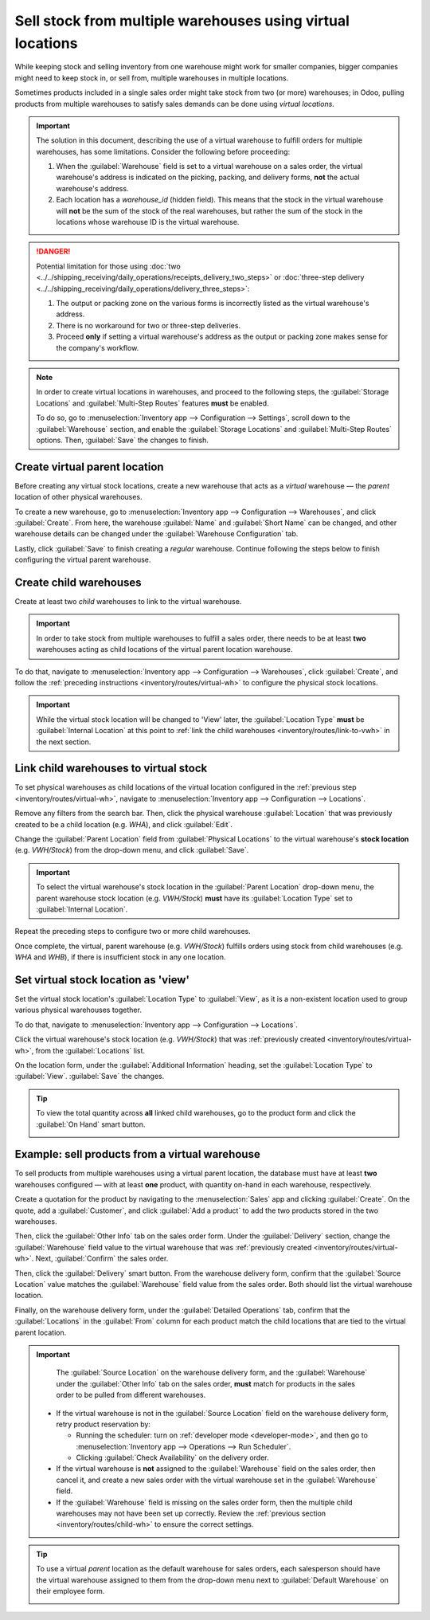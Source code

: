 ===========================================================
Sell stock from multiple warehouses using virtual locations
===========================================================

While keeping stock and selling inventory from one warehouse might work for smaller companies,
bigger companies might need to keep stock in, or sell from, multiple warehouses in multiple
locations.

Sometimes products included in a single sales order might take stock from two (or more) warehouses;
in Odoo, pulling products from multiple warehouses to satisfy sales demands can be done using
*virtual locations*.

.. important::
   The solution in this document, describing the use of a virtual warehouse to fulfill orders for
   multiple warehouses, has some limitations. Consider the following before proceeding:

   #. When the :guilabel:`Warehouse` field is set to a virtual warehouse on a sales order, the
      virtual warehouse's address is indicated on the picking, packing, and delivery forms, **not**
      the actual warehouse's address.
   #. Each location has a `warehouse_id` (hidden field). This means that the stock in the virtual
      warehouse will **not** be the sum of the stock of the real warehouses, but rather the sum of
      the stock in the locations whose warehouse ID is the virtual warehouse.

.. danger::
   Potential limitation for those using :doc:`two
   <../../shipping_receiving/daily_operations/receipts_delivery_two_steps>` or :doc:`three-step
   delivery <../../shipping_receiving/daily_operations/delivery_three_steps>`:

   #. The output or packing zone on the various forms is incorrectly listed as the virtual
      warehouse's address.
   #. There is no workaround for two or three-step deliveries.
   #. Proceed **only** if setting a virtual warehouse's address as the output or packing zone makes
      sense for the company's workflow.

.. note::
   In order to create virtual locations in warehouses, and proceed to the following steps, the
   :guilabel:`Storage Locations` and :guilabel:`Multi-Step Routes` features **must** be enabled.

   To do so, go to :menuselection:`Inventory app --> Configuration --> Settings`, scroll down to the
   :guilabel:`Warehouse` section, and enable the :guilabel:`Storage Locations` and
   :guilabel:`Multi-Step Routes` options. Then, :guilabel:`Save` the changes to finish.


.. _inventory/routes/virtual-wh:

Create virtual parent location
==============================

Before creating any virtual stock locations, create a new warehouse that acts as a *virtual*
warehouse — the *parent* location of other physical warehouses.

.. spoiler:: Why a "virtual" warehouse?

   Virtual warehouses are great for companies with multiple physical warehouses. This is because a
   situation might arise when one warehouse runs out of stock of a particular product, but another
   warehouse still has stock on-hand. In this case, stock from these two (or more) warehouses could
   be used to fulfill a single sales order.

   The "virtual" warehouse acts as a single aggregator of all the inventory stored in a company's
   physical warehouses, and is used (for traceability purposes) to create a hierarchy of locations
   in Odoo.

To create a new warehouse, go to :menuselection:`Inventory app --> Configuration --> Warehouses`,
and click :guilabel:`Create`. From here, the warehouse :guilabel:`Name` and :guilabel:`Short Name`
can be changed, and other warehouse details can be changed under the :guilabel:`Warehouse
Configuration` tab.

Lastly, click :guilabel:`Save` to finish creating a *regular* warehouse. Continue following the
steps below to finish configuring the virtual parent warehouse.

.. image:: stock_warehouses/stock-warehouses-create-warehouse.png
   :align: center
   :alt: New warehouse form.

.. seealso::
   - :doc:`Warehouse configurations <../../warehouses_storage/inventory_management/warehouses>`
   - :ref:`Incoming and outgoing shipments <inventory/receipts_delivery_one_step/wh>`
   - :doc:`../../warehouses_storage/replenishment/resupply_warehouses`

.. _inventory/routes/child-wh:

Create child warehouses
=======================

Create at least two *child* warehouses to link to the virtual warehouse.

.. important::
   In order to take stock from multiple warehouses to fulfill a sales order, there needs to be at
   least **two** warehouses acting as child locations of the virtual parent location warehouse.

To do that, navigate to :menuselection:`Inventory app --> Configuration --> Warehouses`, click
:guilabel:`Create`, and follow the :ref:`preceding instructions <inventory/routes/virtual-wh>` to
configure the physical stock locations.

.. example::

   | **Parent Warehouse**
   | :guilabel:`Warehouse`: `Virtual Warehouse`
   | :guilabel:`Location`: `VWH/Stock`

   | **Child Warehouses**
   | :guilabel:`Warehouses`: `Warehouse A` and `Warehouse B`
   | :guilabel:`Locations`: `WHA` and `WHB`

   .. image:: stock_warehouses/parent-location.png
      :align: center
      :alt: Graphic of child locations 'WHA' and 'WHB' tied to the parent location.

.. important::
   While the virtual stock location will be changed to 'View' later, the :guilabel:`Location Type`
   **must** be :guilabel:`Internal Location` at this point to :ref:`link the child warehouses
   <inventory/routes/link-to-vwh>` in the next section.

.. _inventory/routes/link-to-vwh:

Link child warehouses to virtual stock
======================================

To set physical warehouses as child locations of the virtual location configured in the
:ref:`previous step <inventory/routes/virtual-wh>`, navigate to :menuselection:`Inventory app -->
Configuration --> Locations`.

Remove any filters from the search bar. Then, click the physical warehouse :guilabel:`Location` that
was previously created to be a child location (e.g. `WHA`), and click :guilabel:`Edit`.

Change the :guilabel:`Parent Location` field from :guilabel:`Physical Locations` to the virtual
warehouse's **stock location** (e.g. `VWH/Stock`) from the drop-down menu, and click
:guilabel:`Save`.

.. important::
   To select the virtual warehouse's stock location in the :guilabel:`Parent Location` drop-down
   menu, the parent warehouse stock location (e.g. `VWH/Stock`) **must**  have its
   :guilabel:`Location Type` set to :guilabel:`Internal Location`.

.. image:: stock_warehouses/configure-physical-wh.png
   :align: center
   :alt: Set the child warehouse's *Parent Location* to the virtual warehouse.

Repeat the preceding steps to configure two or more child warehouses.

Once complete, the virtual, parent warehouse (e.g. `VWH/Stock`) fulfills orders using stock from
child warehouses (e.g. `WHA` and `WHB`), if there is insufficient stock in any one location.

Set virtual stock location as 'view'
====================================

Set the virtual stock location's :guilabel:`Location Type` to :guilabel:`View`, as it is a
non-existent location used to group various physical warehouses together.

To do that, navigate to :menuselection:`Inventory app --> Configuration --> Locations`.

Click the virtual warehouse's stock location (e.g. `VWH/Stock`) that was :ref:`previously created
<inventory/routes/virtual-wh>`, from the :guilabel:`Locations` list.

On the location form, under the :guilabel:`Additional Information` heading, set the
:guilabel:`Location Type` to :guilabel:`View`. :guilabel:`Save` the changes.

.. image:: stock_warehouses/set-location-type-view.png
   :align: center
   :alt: Warehouse location types in location creation screen.

.. tip::
   To view the total quantity across **all** linked child warehouses, go to the product form and
   click the :guilabel:`On Hand` smart button.

   .. image:: stock_warehouses/on-hand.png
      :align: center
      :alt: Display stock across all linked warehouses.

Example: sell products from a virtual warehouse
===============================================

To sell products from multiple warehouses using a virtual parent location, the database must have at
least **two** warehouses configured — with at least **one** product, with quantity on-hand in each
warehouse, respectively.

.. example::
   The following product, `Toy soldier`, is available at each location with the quantities:

   - `WHA/Stock` : 1
   - `WHB/Stock` : 2
   - Warehouses `WHA` and `WHB` are child warehouses of the virtual warehouse `VWH`.

Create a quotation for the product by navigating to the :menuselection:`Sales` app and clicking
:guilabel:`Create`. On the quote, add a :guilabel:`Customer`, and click :guilabel:`Add a product` to
add the two products stored in the two warehouses.

Then, click the :guilabel:`Other Info` tab on the sales order form. Under the :guilabel:`Delivery`
section, change the :guilabel:`Warehouse` field value to the virtual warehouse that was
:ref:`previously created <inventory/routes/virtual-wh>`. Next, :guilabel:`Confirm` the sales order.

.. image:: stock_warehouses/set-virtual-wh.png
   :align: center
   :alt: Set virtual warehouse as the *Warehouse* field in sales order's *Other Info* tab.

Then, click the :guilabel:`Delivery` smart button. From the warehouse delivery form, confirm that
the :guilabel:`Source Location` value matches the :guilabel:`Warehouse` field value from the sales
order. Both should list the virtual warehouse location.

Finally, on the warehouse delivery form, under the :guilabel:`Detailed Operations` tab, confirm that
the :guilabel:`Locations` in the :guilabel:`From` column for each product match the child locations
that are tied to the virtual parent location.

.. image:: stock_warehouses/delivery-order.png
   :align: center
   :alt: Delivery order with matching source and child locations.

.. important::
   The :guilabel:`Source Location` on the warehouse delivery form, and the :guilabel:`Warehouse`
   under the :guilabel:`Other Info` tab on the sales order, **must** match for products in the sales
   order to be pulled from different warehouses.

  - If the virtual warehouse is not in the :guilabel:`Source Location` field on the warehouse
    delivery form, retry product reservation by:

    - Running the scheduler: turn on :ref:`developer mode <developer-mode>`, and then go to
      :menuselection:`Inventory app --> Operations --> Run Scheduler`.
    - Clicking :guilabel:`Check Availability` on the delivery order.
  - If the virtual warehouse is **not** assigned to the :guilabel:`Warehouse` field on the sales
    order, then cancel it, and create a new sales order with the virtual warehouse set in the
    :guilabel:`Warehouse` field.
  - If the :guilabel:`Warehouse` field is missing on the sales order form, then the multiple child
    warehouses may not have been set up correctly. Review the :ref:`previous section
    <inventory/routes/child-wh>` to ensure the correct settings.

.. tip::
   To use a virtual *parent* location as the default warehouse for sales orders, each salesperson
   should have the virtual warehouse assigned to them from the drop-down menu next to
   :guilabel:`Default Warehouse` on their employee form.

   .. image:: stock_warehouses/stock-warehouses-employee-form.png
      :align: center
      :alt: Default warehouse location on employee form.
